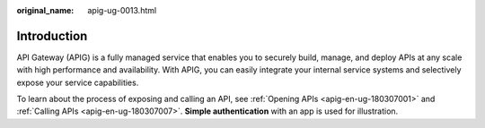 :original_name: apig-ug-0013.html

.. _apig-ug-0013:

Introduction
============

API Gateway (APIG) is a fully managed service that enables you to securely build, manage, and deploy APIs at any scale with high performance and availability. With APIG, you can easily integrate your internal service systems and selectively expose your service capabilities.

To learn about the process of exposing and calling an API, see :ref:`Opening APIs <apig-en-ug-180307001>` and :ref:`Calling APIs <apig-en-ug-180307007>`. **Simple authentication** with an app is used for illustration.

